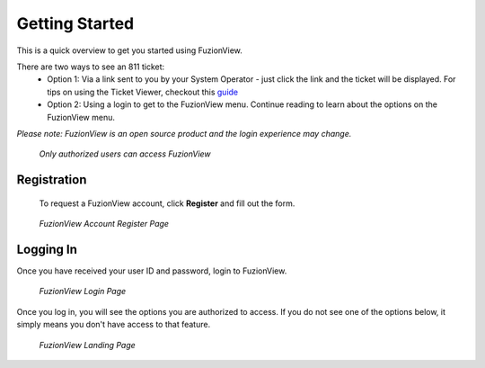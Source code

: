 Getting Started
================

This is a quick overview to get you started using FuzionView.

There are two ways to see an 811 ticket:
  * Option 1: Via a link sent to you by your System Operator - just click the link and the ticket will be displayed. For tips on using the Ticket Viewer, checkout this `guide <https://uumpt.sharedgeo.net/docs/ticketviewer.html>`_
  * Option 2: Using a login to get to the FuzionView menu. Continue reading to learn about the options on the FuzionView menu.

*Please note: FuzionView is an open source product and the login experience may change.*

.. figure:: /_static/Login0.png
   :alt: The FuzionView login page
   :class: with-border
   
   *Only authorized users can access FuzionView*

Registration
^^^^^^^^^^^^^

   To request a FuzionView account, click **Register** and fill out the form.

.. figure:: /_static/Register1.png
   :alt: The FuzionView account registration page
   :class: with-border
   
   *FuzionView Account Register Page*


Logging In
^^^^^^^^^^^

Once you have received your user ID and password, login to FuzionView.

.. figure:: /_static/Login2.png
   :alt: The FuzionView login page
   :class: with-border
   
   *FuzionView Login Page*

Once you log in, you will see the options you are authorized to access. If you do not see one of the options below, it simply means you don't have access to that feature. 

.. figure:: /_static/Landing1.png
   :alt: The FuzionView registration page
   :class: with-border
   
   *FuzionView Landing Page*

